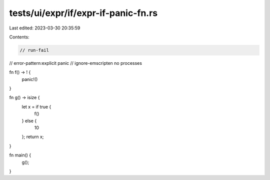 tests/ui/expr/if/expr-if-panic-fn.rs
====================================

Last edited: 2023-03-30 20:35:59

Contents:

.. code-block:: rs

    // run-fail
// error-pattern:explicit panic
// ignore-emscripten no processes

fn f() -> ! {
    panic!()
}

fn g() -> isize {
    let x = if true {
        f()
    } else {
        10
    };
    return x;
}

fn main() {
    g();
}


